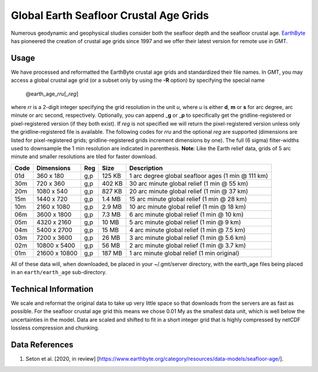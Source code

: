 Global Earth Seafloor Crustal Age Grids
=======================================

.. figure:: /_images/agemap.jpg
   :height: 888 px
   :width: 1774 px
   :align: center
   :scale: 40 %

Numerous geodynamic and geophysical studies consider both the seafloor depth and
the seafloor crustal age. `EarthByte <https://www.earthbyte.org/>`_ has pioneered
the creation of crustal age grids since 1997 and we offer their latest version for
remote use in GMT.

Usage
-----

We have processed and reformatted the EarthByte crustal age grids
and standardized their file names.  In GMT, you may access a global crustal age grid
(or a subset only by using the **-R** option) by specifying the special name

   @earth_age_\ *rr*\ *u*\ [_\ *reg*\ ]

where *rr* is a 2-digit integer specifying the grid resolution in the unit *u*, where
*u* is either **d**, **m** or **s** for arc degree, arc minute or arc second, respectively.
Optionally, you can append _\ **g** or _\ **p** to specifically get the gridline-registered or
pixel-registered version (if they both exist).  If *reg* is not specified we will return
the pixel-registered version unless only the gridline-registered file is available.
The following codes for *rr*\ *u* and the optional *reg* are supported (dimensions are listed
for pixel-registered grids; gridline-registered grids increment dimensions by one).
The full (6 sigma) filter-widths used to downsample the 1 min resolution are indicated in
parenthesis. **Note**: Like the Earth relief data, grids of 5 arc minute and smaller resolutions
are tiled for faster download.

.. _tbl-earth_age:

==== ================= === =======  ==================================================
Code Dimensions        Reg Size     Description
==== ================= === =======  ==================================================
01d       360 x    180 g,p  125 KB  1 arc degree global seafloor ages (1 min @ 111 km)
30m       720 x    360 g,p  402 KB  30 arc minute global relief (1 min @ 55 km)
20m      1080 x    540 g,p  827 KB  20 arc minute global relief (1 min @ 37 km)
15m      1440 x    720 g,p  1.4 MB  15 arc minute global relief (1 min @ 28 km)
10m      2160 x   1080 g,p  2.9 MB  10 arc minute global relief (1 min @ 18 km)
06m      3600 x   1800 g,p  7.3 MB  6 arc minute global relief (1 min @ 10 km)
05m      4320 x   2160 g,p   10 MB  5 arc minute global relief (1 min @ 9 km)
04m      5400 x   2700 g,p   15 MB  4 arc minute global relief (1 min @ 7.5 km)
03m      7200 x   3600 g,p   26 MB  3 arc minute global relief (1 min @ 5.6 km)
02m     10800 x   5400 g,p   56 MB  2 arc minute global relief (1 min @ 3.7 km)
01m     21600 x  10800 g,p  187 MB  1 arc minute global relief (1 min original)
==== ================= === =======  ==================================================

All of these data will, when downloaded, be placed in your ~/.gmt/server directory, with
the earth_age files being placed in an ``earth/earth_age`` sub-directory.

Technical Information
---------------------

We scale and reformat the original data to take up very little space so that downloads
from the servers are as fast as possible.  For the seafloor crustal age grid this means
we chose 0.01 My as the smallest data unit, which is well below the uncertainties in the
model.  Data are scaled and shifted to fit in a short integer grid that is highly compressed
by netCDF lossless compression and chunking.

Data References
---------------

#. Seton et al. [2020, in review] [https://www.earthbyte.org/category/resources/data-models/seafloor-age/].
